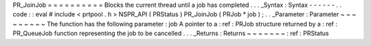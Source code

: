 PR_JoinJob
=
=
=
=
=
=
=
=
=
=
Blocks
the
current
thread
until
a
job
has
completed
.
.
.
_Syntax
:
Syntax
-
-
-
-
-
-
.
.
code
:
:
eval
#
include
<
prtpool
.
h
>
NSPR_API
(
PRStatus
)
PR_JoinJob
(
PRJob
*
job
)
;
.
.
_Parameter
:
Parameter
~
~
~
~
~
~
~
~
~
The
function
has
the
following
parameter
:
job
A
pointer
to
a
:
ref
:
PRJob
structure
returned
by
a
:
ref
:
PR_QueueJob
function
representing
the
job
to
be
cancelled
.
.
.
_Returns
:
Returns
~
~
~
~
~
~
~
:
ref
:
PRStatus

